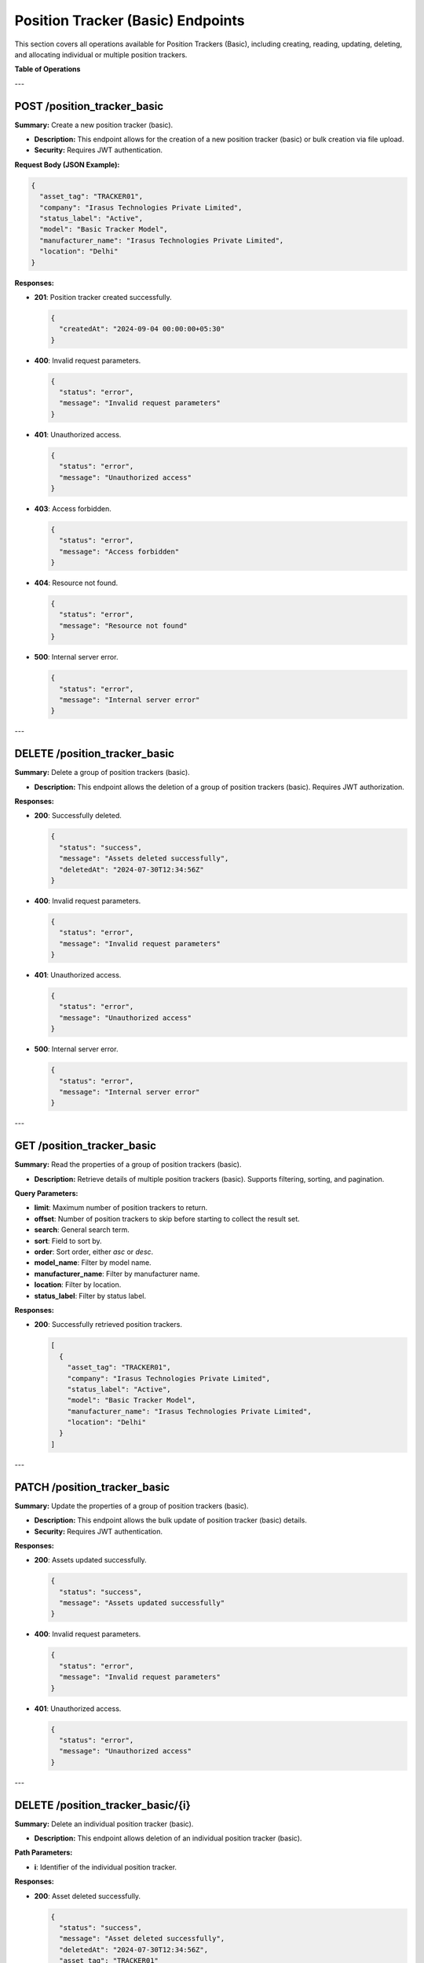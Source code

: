 Position Tracker (Basic) Endpoints
==================================

This section covers all operations available for Position Trackers (Basic), including creating, reading, updating, deleting, and allocating individual or multiple position trackers.

**Table of Operations**

+--------------------+---------------------------------------------------+------------------------------------+
| **Method**         | **Description**                                   | **Endpoint**                       |
+====================+===================================================+====================================+
| POST               | Create a new position tracker (basic) or bulk     | /position_tracker_basic            |
|                    | upload                                            |                                    |
+--------------------+---------------------------------------------------+------------------------------------+
| DELETE             | Delete a group of position trackers (basic)       | /position_tracker_basic            |
+--------------------+---------------------------------------------------+------------------------------------+
| GET                | Read the properties of a group of trackers (basic)| /position_tracker_basic            |
+--------------------+---------------------------------------------------+------------------------------------+
| PATCH              | Update a group of trackers (basic)                | /position_tracker_basic            |
+--------------------+---------------------------------------------------+------------------------------------+
| DELETE             | Delete an individual tracker (basic)              | /position_tracker_basic/{i}        |
+--------------------+---------------------------------------------------+------------------------------------+
| GET                | Read an individual tracker (basic)                | /position_tracker_basic/{i}        |
+--------------------+---------------------------------------------------+------------------------------------+
| PATCH              | Update an individual tracker (basic)              | /position_tracker_basic/{i}        |
+--------------------+---------------------------------------------------+------------------------------------+
| POST               | Allocate a tracker (basic) to an entity           | /position_tracker_basic/{i}/allocate|
+--------------------+---------------------------------------------------+------------------------------------+
| POST               | Enable or disable a tracker (basic)               | /position_tracker_basic/{i}/enable |
+--------------------+---------------------------------------------------+------------------------------------+

---

POST /position_tracker_basic
----------------------------

**Summary:** Create a new position tracker (basic).

- **Description:** This endpoint allows for the creation of a new position tracker (basic) or bulk creation via file upload.
- **Security:** Requires JWT authentication.

**Request Body (JSON Example):**

.. code-block:: json

   {
     "asset_tag": "TRACKER01",
     "company": "Irasus Technologies Private Limited",
     "status_label": "Active",
     "model": "Basic Tracker Model",
     "manufacturer_name": "Irasus Technologies Private Limited",
     "location": "Delhi"
   }

**Responses:**

- **201**: Position tracker created successfully.

  .. code-block:: json

     {
       "createdAt": "2024-09-04 00:00:00+05:30"
     }

- **400**: Invalid request parameters.

  .. code-block:: json

     {
       "status": "error",
       "message": "Invalid request parameters"
     }

- **401**: Unauthorized access.

  .. code-block:: json

     {
       "status": "error",
       "message": "Unauthorized access"
     }

- **403**: Access forbidden.

  .. code-block:: json

     {
       "status": "error",
       "message": "Access forbidden"
     }

- **404**: Resource not found.

  .. code-block:: json

     {
       "status": "error",
       "message": "Resource not found"
     }

- **500**: Internal server error.

  .. code-block:: json

     {
       "status": "error",
       "message": "Internal server error"
     }

---

DELETE /position_tracker_basic
------------------------------

**Summary:** Delete a group of position trackers (basic).

- **Description:** This endpoint allows the deletion of a group of position trackers (basic). Requires JWT authorization.

**Responses:**

- **200**: Successfully deleted.

  .. code-block:: json

     {
       "status": "success",
       "message": "Assets deleted successfully",
       "deletedAt": "2024-07-30T12:34:56Z"
     }

- **400**: Invalid request parameters.

  .. code-block:: json

     {
       "status": "error",
       "message": "Invalid request parameters"
     }

- **401**: Unauthorized access.

  .. code-block:: json

     {
       "status": "error",
       "message": "Unauthorized access"
     }

- **500**: Internal server error.

  .. code-block:: json

     {
       "status": "error",
       "message": "Internal server error"
     }

---

GET /position_tracker_basic
---------------------------

**Summary:** Read the properties of a group of position trackers (basic).

- **Description:** Retrieve details of multiple position trackers (basic). Supports filtering, sorting, and pagination.

**Query Parameters:**

- **limit**: Maximum number of position trackers to return.
- **offset**: Number of position trackers to skip before starting to collect the result set.
- **search**: General search term.
- **sort**: Field to sort by.
- **order**: Sort order, either `asc` or `desc`.
- **model_name**: Filter by model name.
- **manufacturer_name**: Filter by manufacturer name.
- **location**: Filter by location.
- **status_label**: Filter by status label.

**Responses:**

- **200**: Successfully retrieved position trackers.

  .. code-block:: json

     [
       {
         "asset_tag": "TRACKER01",
         "company": "Irasus Technologies Private Limited",
         "status_label": "Active",
         "model": "Basic Tracker Model",
         "manufacturer_name": "Irasus Technologies Private Limited",
         "location": "Delhi"
       }
     ]

---

PATCH /position_tracker_basic
-----------------------------

**Summary:** Update the properties of a group of position trackers (basic).

- **Description:** This endpoint allows the bulk update of position tracker (basic) details.
- **Security:** Requires JWT authentication.

**Responses:**

- **200**: Assets updated successfully.

  .. code-block:: json

     {
       "status": "success",
       "message": "Assets updated successfully"
     }

- **400**: Invalid request parameters.

  .. code-block:: json

     {
       "status": "error",
       "message": "Invalid request parameters"
     }

- **401**: Unauthorized access.

  .. code-block:: json

     {
       "status": "error",
       "message": "Unauthorized access"
     }

---

DELETE /position_tracker_basic/{i}
----------------------------------

**Summary:** Delete an individual position tracker (basic).

- **Description:** This endpoint allows deletion of an individual position tracker (basic).

**Path Parameters:**

- **i**: Identifier of the individual position tracker.

**Responses:**

- **200**: Asset deleted successfully.

  .. code-block:: json

     {
       "status": "success",
       "message": "Asset deleted successfully",
       "deletedAt": "2024-07-30T12:34:56Z",
       "asset_tag": "TRACKER01"
     }

---

GET /position_tracker_basic/{i}
-------------------------------

**Summary:** Read the properties of an individual position tracker (basic).

- **Description:** Retrieve details of a specific position tracker (basic).

**Path Parameters:**

- **i**: Identifier of the individual position tracker.

**Responses:**

- **200**: Position tracker details returned successfully.

  .. code-block:: json

     {
       "asset_tag": "TRACKER01",
       "company": "Irasus Technologies Private Limited",
       "status_label": "Active",
       "model": "Basic Tracker Model",
       "manufacturer_name": "Irasus Technologies Private Limited",
       "location": "Delhi"
     }

---

POST /position_tracker_basic/{i}/allocate
-----------------------------------------

**Summary:** Allocate a position tracker (basic) to another entity.

- **Description:** Allocate a position tracker (basic) to a different entity such as a vehicle, user, or location.

**Path Parameters:**

- **i**: Identifier of the individual position tracker.

**Request Body (JSON Example):**

.. code-block:: json

   {
     "target_category": "Vehicle",
     "target_individual": "Vehicle001",
     "status_label": "In Use"
   }

---

POST /position_tracker_basic/{i}/enable
---------------------------------------

**Summary:** Enable or disable the position tracker (basic).

- **Description:** Enable or disable the position tracker (basic).

**Path Parameters:**

- **i**: Identifier of the individual position tracker.

**Request Body (JSON Example):**

.. code-block:: json

   {
     "operation_type": "enable",
     "operation_specifications": "active",
     "status_label": "In Use"
   }

**Responses:**

- **200**: Asset enabled or disabled successfully.

  .. code-block:: json

     {
       "issuedAt": "2024-09-04 00:00:00+05:30",
       "enabledAt": "2024-09-04 00:00:00+05:30"
     }

---
